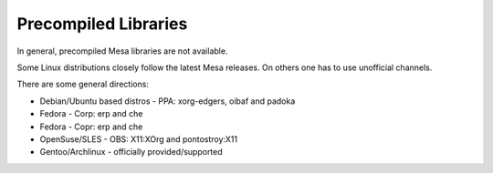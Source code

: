 Precompiled Libraries
=====================

In general, precompiled Mesa libraries are not available.

Some Linux distributions closely follow the latest Mesa releases. On
others one has to use unofficial channels.

There are some general directions:

-  Debian/Ubuntu based distros - PPA: xorg-edgers, oibaf and padoka
-  Fedora - Corp: erp and che
-  Fedora - Copr: erp and che
-  OpenSuse/SLES - OBS: X11:XOrg and pontostroy:X11
-  Gentoo/Archlinux - officially provided/supported
